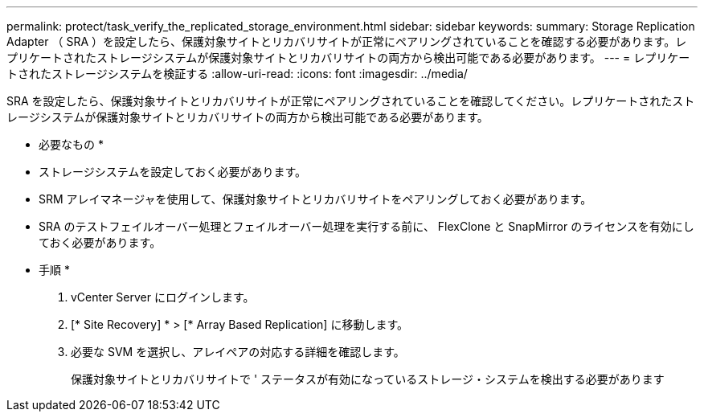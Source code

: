 ---
permalink: protect/task_verify_the_replicated_storage_environment.html 
sidebar: sidebar 
keywords:  
summary: Storage Replication Adapter （ SRA ）を設定したら、保護対象サイトとリカバリサイトが正常にペアリングされていることを確認する必要があります。レプリケートされたストレージシステムが保護対象サイトとリカバリサイトの両方から検出可能である必要があります。 
---
= レプリケートされたストレージシステムを検証する
:allow-uri-read: 
:icons: font
:imagesdir: ../media/


[role="lead"]
SRA を設定したら、保護対象サイトとリカバリサイトが正常にペアリングされていることを確認してください。レプリケートされたストレージシステムが保護対象サイトとリカバリサイトの両方から検出可能である必要があります。

* 必要なもの *

* ストレージシステムを設定しておく必要があります。
* SRM アレイマネージャを使用して、保護対象サイトとリカバリサイトをペアリングしておく必要があります。
* SRA のテストフェイルオーバー処理とフェイルオーバー処理を実行する前に、 FlexClone と SnapMirror のライセンスを有効にしておく必要があります。


* 手順 *

. vCenter Server にログインします。
. [* Site Recovery] * > [* Array Based Replication] に移動します。
. 必要な SVM を選択し、アレイペアの対応する詳細を確認します。
+
保護対象サイトとリカバリサイトで ' ステータスが有効になっているストレージ・システムを検出する必要があります


